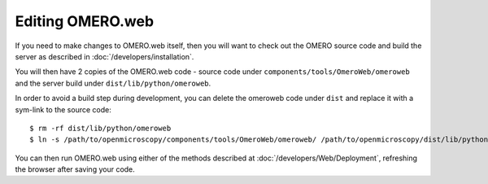 Editing OMERO.web
=================

If you need to make changes to OMERO.web itself, then you
will want to check out the OMERO source code and build the server
as described in :doc:`/developers/installation`.

You will then have 2 copies of the OMERO.web code -
source code under ``components/tools/OmeroWeb/omeroweb`` and the server
build under ``dist/lib/python/omeroweb``.

In order to avoid a build step during development, you can delete
the omeroweb code under ``dist`` and replace it with a sym-link
to the source code::

    $ rm -rf dist/lib/python/omeroweb
    $ ln -s /path/to/openmicroscopy/components/tools/OmeroWeb/omeroweb/ /path/to/openmicroscopy/dist/lib/python


You can then run OMERO.web using either of the methods described at :doc:`/developers/Web/Deployment`,
refreshing the browser after saving your code.

